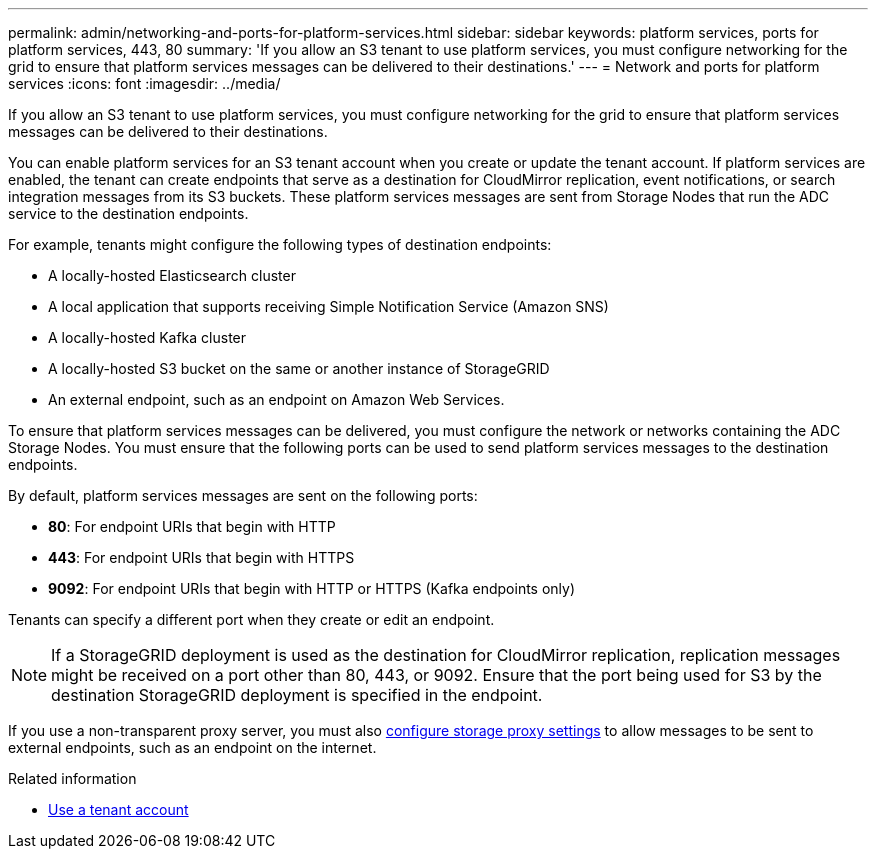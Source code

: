 ---
permalink: admin/networking-and-ports-for-platform-services.html
sidebar: sidebar
keywords: platform services, ports for platform services, 443, 80
summary: 'If you allow an S3 tenant to use platform services, you must configure networking for the grid to ensure that platform services messages can be delivered to their destinations.'
---
= Network and ports for platform services
:icons: font
:imagesdir: ../media/

[.lead]
If you allow an S3 tenant to use platform services, you must configure networking for the grid to ensure that platform services messages can be delivered to their destinations.

You can enable platform services for an S3 tenant account when you create or update the tenant account. If platform services are enabled, the tenant can create endpoints that serve as a destination for CloudMirror replication, event notifications, or search integration messages from its S3 buckets. These platform services messages are sent from Storage Nodes that run the ADC service to the destination endpoints.

For example, tenants might configure the following types of destination endpoints:

* A locally-hosted Elasticsearch cluster
* A local application that supports receiving Simple Notification Service (Amazon SNS)
* A locally-hosted Kafka cluster
* A locally-hosted S3 bucket on the same or another instance of StorageGRID
* An external endpoint, such as an endpoint on Amazon Web Services.

To ensure that platform services messages can be delivered, you must configure the network or networks containing the ADC Storage Nodes. You must ensure that the following ports can be used to send platform services messages to the destination endpoints.

By default, platform services messages are sent on the following ports:

* *80*: For endpoint URIs that begin with HTTP
* *443*: For endpoint URIs that begin with HTTPS
* *9092*: For endpoint URIs that begin with HTTP or HTTPS (Kafka endpoints only)

Tenants can specify a different port when they create or edit an endpoint.

NOTE: If a StorageGRID deployment is used as the destination for CloudMirror replication, replication messages might be received on a port other than 80, 443, or 9092. Ensure that the port being used for S3 by the destination StorageGRID deployment is specified in the endpoint.

If you use a non-transparent proxy server, you must also link:configuring-storage-proxy-settings.html[configure storage proxy settings] to allow messages to be sent to external endpoints, such as an endpoint on the internet.

.Related information

* link:../tenant/index.html[Use a tenant account]

// 2023 SEP 15, SGWS-25330